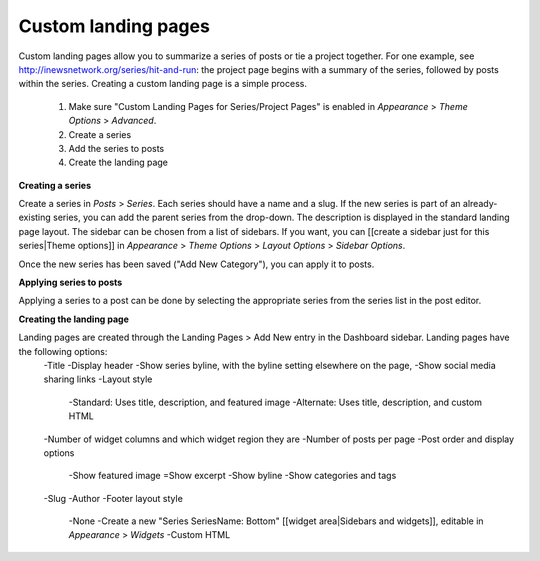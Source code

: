 Custom landing pages
====================
 
Custom landing pages allow you to summarize a series of posts or tie a project together. For one example, see http://inewsnetwork.org/series/hit-and-run: the project page begins with a summary of the series, followed by posts within the series.
Creating a custom landing page is a simple process.

	1. Make sure "Custom Landing Pages for Series/Project Pages" is enabled in *Appearance* > *Theme 	Options* > *Advanced*.
	2. Create a series
	3. Add the series to posts
	4. Create the landing page
	
**Creating a series**

Create a series in *Posts* > *Series*. Each series should have a name and a slug. If the new series is part of an already-existing series, you can add the parent series from the drop-down. The description is displayed in the standard landing page layout. The sidebar can be chosen from a list of sidebars. If you want, you can [[create a sidebar just for this series|Theme options]] in *Appearance* > *Theme Options* > *Layout Options* > *Sidebar Options*.

Once the new series has been saved ("Add New Category"), you can apply it to posts.

**Applying series to posts**

Applying a series to a post can be done by selecting the appropriate series from the series list in the post editor.

**Creating the landing page**

Landing pages are created through the Landing Pages > Add New entry in the Dashboard sidebar. Landing pages have the following options:
	-Title
	-Display header
	-Show series byline, with the byline setting elsewhere on the page,
	-Show social media sharing links
	-Layout style
		-Standard: Uses title, description, and featured image
		-Alternate: Uses title, description, and custom HTML		
	-Number of widget columns and which widget region they are
	-Number of posts per page
	-Post order and display options
		-Show featured image
		=Show excerpt
		-Show byline
		-Show categories and tags
	-Slug
	-Author
	-Footer layout style
		-None
		-Create a new "Series SeriesName: Bottom" [[widget area|Sidebars and widgets]], editable in 		*Appearance* > *Widgets*
		-Custom HTML
        
